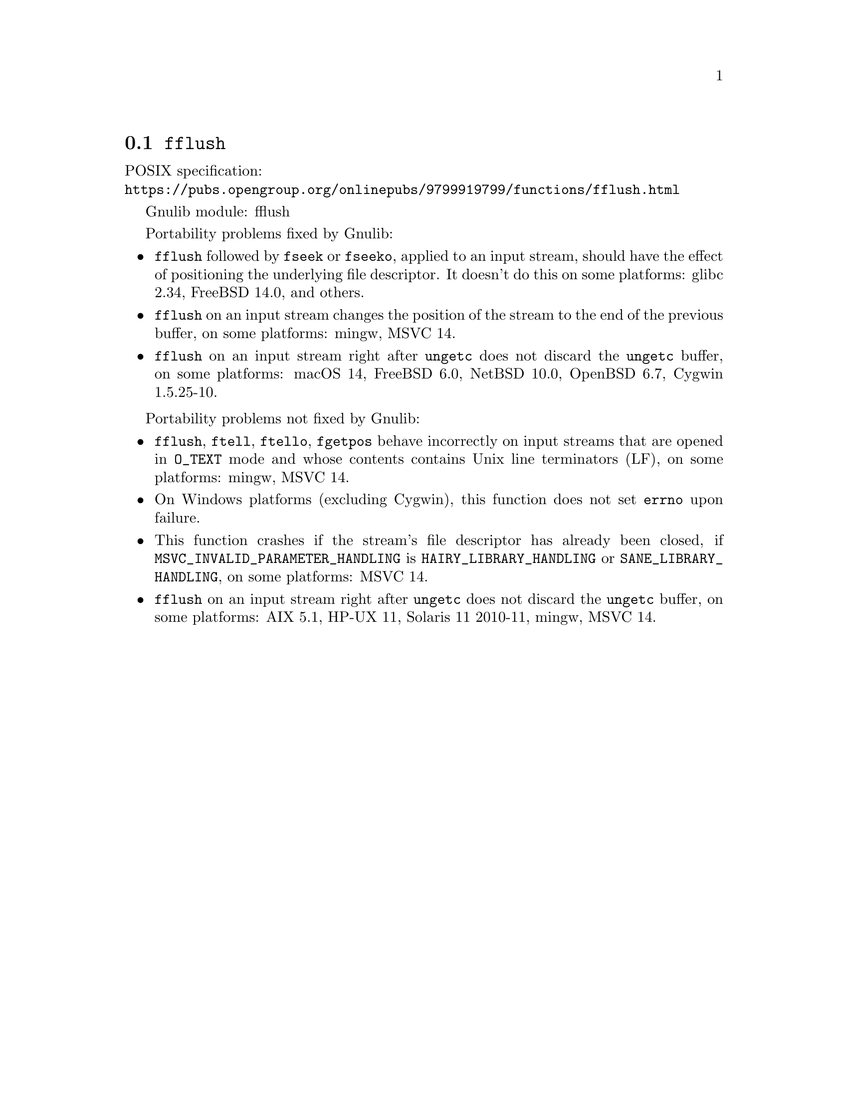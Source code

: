 @node fflush
@section @code{fflush}
@findex fflush

POSIX specification:@* @url{https://pubs.opengroup.org/onlinepubs/9799919799/functions/fflush.html}

Gnulib module: fflush

Portability problems fixed by Gnulib:
@itemize
@item
@code{fflush} followed by @code{fseek} or @code{fseeko}, applied to an input
stream, should have the effect of positioning the underlying file descriptor.
It doesn't do this on some platforms:
glibc 2.34, FreeBSD 14.0, and others.
@item
@code{fflush} on an input stream changes the position of the stream to the
end of the previous buffer, on some platforms: mingw, MSVC 14.
@item
@code{fflush} on an input stream right after @code{ungetc} does not discard
the @code{ungetc} buffer, on some platforms:
macOS 14, FreeBSD 6.0, NetBSD 10.0, OpenBSD 6.7, Cygwin 1.5.25-10.
@end itemize

Portability problems not fixed by Gnulib:
@itemize
@item
@code{fflush}, @code{ftell}, @code{ftello}, @code{fgetpos} behave incorrectly
on input streams that are opened in @code{O_TEXT} mode and whose contents
contains Unix line terminators (LF), on some platforms: mingw, MSVC 14.
@item
On Windows platforms (excluding Cygwin), this function does not set @code{errno}
upon failure.
@item
This function crashes if the stream's file descriptor has already been
closed, if @code{MSVC_INVALID_PARAMETER_HANDLING} is
@code{HAIRY_LIBRARY_HANDLING} or @code{SANE_LIBRARY_HANDLING},
on some platforms:
MSVC 14.
@item
@code{fflush} on an input stream right after @code{ungetc} does not discard
the @code{ungetc} buffer, on some platforms:
AIX 5.1, HP-UX 11, Solaris 11 2010-11, mingw, MSVC 14.
@end itemize
